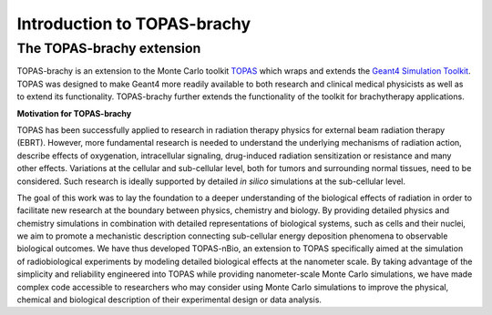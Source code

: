 Introduction to TOPAS-brachy
============================

**The TOPAS-brachy extension**
----------------------------------

TOPAS-brachy is an extension to the Monte Carlo toolkit TOPAS_ which wraps and extends the `Geant4 Simulation Toolkit`_. TOPAS was designed to make Geant4 more readily available to both research and clinical medical physicists as well as to extend its functionality.
TOPAS-brachy further extends the functionality of the toolkit for brachytherapy applications. 

**Motivation for TOPAS-brachy**

TOPAS has been successfully applied to research in radiation therapy physics for external beam radiation therapy (EBRT).
However, more fundamental research is needed to understand the underlying mechanisms of radiation action, describe 
effects of oxygenation, intracellular signaling, drug-induced radiation sensitization or resistance and many other effects. 
Variations at the cellular and sub-cellular level, both for tumors and surrounding normal tissues, need to be considered. 
Such research is ideally supported by detailed *in silico* simulations at the sub-cellular level.

The goal of this work was to lay the foundation to a deeper understanding of the biological effects of radiation in order to facilitate new research at the boundary between physics, chemistry and biology. By providing detailed physics and chemistry simulations in combination with detailed representations of biological systems, such as cells and their nuclei, we aim to promote a mechanistic description connecting sub-cellular energy deposition phenomena to observable biological outcomes. We have thus developed TOPAS-nBio, an extension to TOPAS specifically aimed at the simulation of radiobiological experiments by modeling detailed biological effects at the nanometer scale. By taking advantage of the simplicity and reliability engineered into TOPAS while providing nanometer-scale Monte Carlo simulations, we have made complex code accessible to researchers who may consider using Monte Carlo simulations to improve the physical, chemical and biological description of their experimental design or data analysis.

.. _TOPAS: http://www.topasmc.org
.. _Geant4 Simulation Toolkit: https://geant4.web.cern.ch